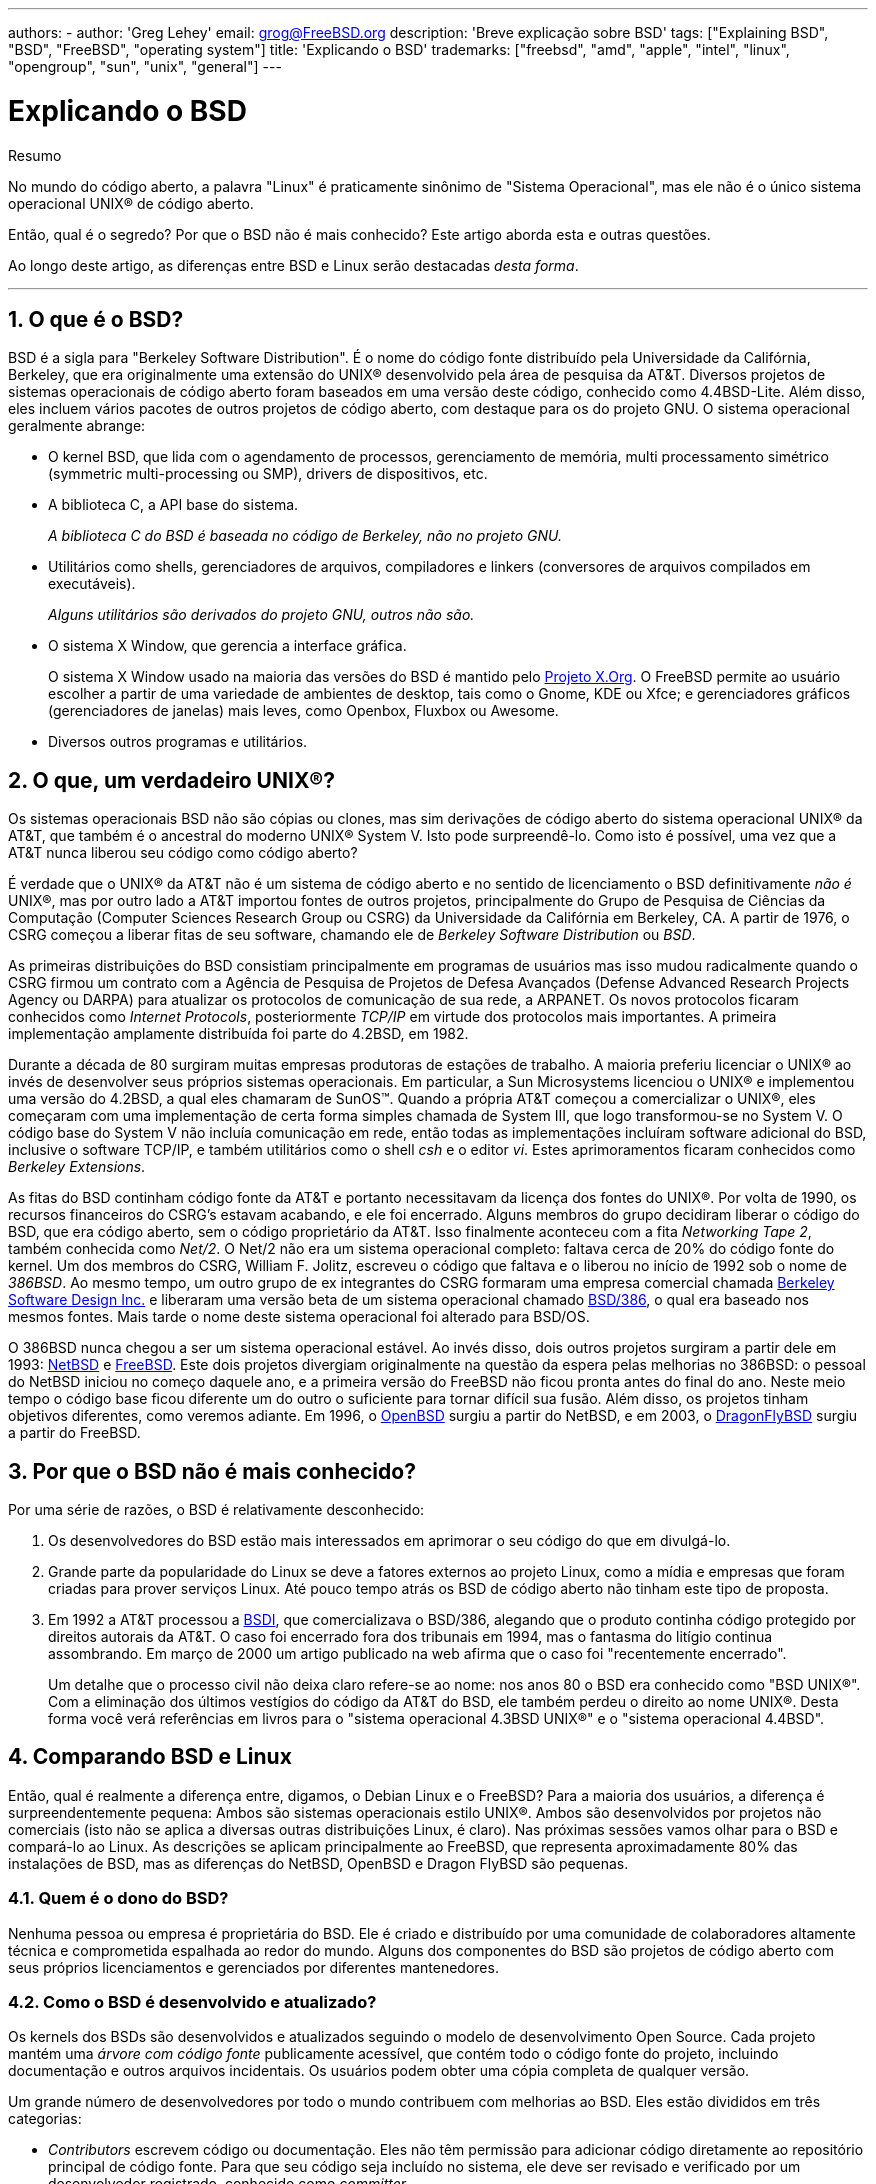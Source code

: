 ---
authors:
  - 
    author: 'Greg Lehey'
    email: grog@FreeBSD.org
description: 'Breve explicação sobre BSD'
tags: ["Explaining BSD", "BSD", "FreeBSD", "operating system"]
title: 'Explicando o BSD'
trademarks: ["freebsd", "amd", "apple", "intel", "linux", "opengroup", "sun", "unix", "general"]
---

= Explicando o BSD
:doctype: article
:toc: macro
:toclevels: 1
:icons: font
:sectnums:
:sectnumlevels: 6
:source-highlighter: rouge
:experimental:
:toc-title: Índice
:part-signifier: Parte
:chapter-signifier: Capítulo
:appendix-caption: Apêndice
:table-caption: Tabela
:figure-caption: Figura
:example-caption: Exemplo

[.abstract-title]
Resumo

No mundo do código aberto, a palavra "Linux" é praticamente sinônimo de "Sistema Operacional", mas ele não é o único sistema operacional UNIX(R) de código aberto.

Então, qual é o segredo? Por que o BSD não é mais conhecido? Este artigo aborda esta e outras questões.

Ao longo deste artigo, as diferenças entre BSD e Linux serão destacadas __desta forma__.

'''

toc::[]

[[what-is-bsd]]
== O que é o BSD?

BSD é a sigla para "Berkeley Software Distribution". É o nome do código fonte distribuído pela Universidade da Califórnia, Berkeley, que era originalmente uma extensão do UNIX(R) desenvolvido pela área de pesquisa da AT&T. Diversos projetos de sistemas operacionais de código aberto foram baseados em uma versão deste código, conhecido como 4.4BSD-Lite. Além disso, eles incluem vários pacotes de outros projetos de código aberto, com destaque para os do projeto GNU. O sistema operacional geralmente abrange:

* O kernel BSD, que lida com o agendamento de processos, gerenciamento de memória, multi processamento simétrico (symmetric multi-processing ou SMP), drivers de dispositivos, etc.
* A biblioteca C, a API base do sistema.
+
__A biblioteca C do BSD é baseada no código de Berkeley, não no projeto GNU.__
* Utilitários como shells, gerenciadores de arquivos, compiladores e linkers (conversores de arquivos compilados em executáveis).
+
__Alguns utilitários são derivados do projeto GNU, outros não são.__
* O sistema X Window, que gerencia a interface gráfica.
+
O sistema X Window usado na maioria das versões do BSD é mantido pelo http://www.X.org/[Projeto X.Org]. O FreeBSD permite ao usuário escolher a partir de uma variedade de ambientes de desktop, tais como o Gnome, KDE ou Xfce; e gerenciadores gráficos (gerenciadores de janelas) mais leves, como Openbox, Fluxbox ou Awesome.
* Diversos outros programas e utilitários.

[[what-a-real-unix]]
== O que, um verdadeiro UNIX(R)?

Os sistemas operacionais BSD não são cópias ou clones, mas sim derivações de código aberto do sistema operacional UNIX(R) da AT&T, que também é o ancestral do moderno UNIX(R) System V. Isto pode surpreendê-lo. Como isto é possível, uma vez que a AT&T nunca liberou seu código como código aberto?

É verdade que o UNIX(R) da AT&T não é um sistema de código aberto e no sentido de licenciamento o BSD definitivamente _não é_ UNIX(R), mas por outro lado a AT&T importou fontes de outros projetos, principalmente do Grupo de Pesquisa de Ciências da Computação (Computer Sciences Research Group ou CSRG) da Universidade da Califórnia em Berkeley, CA. A partir de 1976, o CSRG começou a liberar fitas de seu software, chamando ele de _Berkeley Software Distribution_ ou __BSD__.

As primeiras distribuições do BSD consistiam principalmente em programas de usuários mas isso mudou radicalmente quando o CSRG firmou um contrato com a Agência de Pesquisa de Projetos de Defesa Avançados (Defense Advanced Research Projects Agency ou DARPA) para atualizar os protocolos de comunicação de sua rede, a ARPANET. Os novos protocolos ficaram conhecidos como __Internet Protocols__, posteriormente _TCP/IP_ em virtude dos protocolos mais importantes. A primeira implementação amplamente distribuída foi parte do 4.2BSD, em 1982.

Durante a década de 80 surgiram muitas empresas produtoras de estações de trabalho. A maioria preferiu licenciar o UNIX(R) ao invés de desenvolver seus próprios sistemas operacionais. Em particular, a Sun Microsystems licenciou o UNIX(R) e implementou uma versão do 4.2BSD, a qual eles chamaram de SunOS(TM). Quando a própria AT&T começou a comercializar o UNIX(R), eles começaram com uma implementação de certa forma simples chamada de System III, que logo transformou-se no System V. O código base do System V não incluía comunicação em rede, então todas as implementações incluíram software adicional do BSD, inclusive o software TCP/IP, e também utilitários como o shell _csh_ e o editor __vi__. Estes aprimoramentos ficaram conhecidos como __Berkeley Extensions__.

As fitas do BSD continham código fonte da AT&T e portanto necessitavam da licença dos fontes do UNIX(R). Por volta de 1990, os recursos financeiros do CSRG's estavam acabando, e ele foi encerrado. Alguns membros do grupo decidiram liberar o código do BSD, que era código aberto, sem o código proprietário da AT&T. Isso finalmente aconteceu com a fita __Networking Tape 2__, também conhecida como __Net/2__. O Net/2 não era um sistema operacional completo: faltava cerca de 20% do código fonte do kernel. Um dos membros do CSRG, William F. Jolitz, escreveu o código que faltava e o liberou no início de 1992 sob o nome de __386BSD__. Ao mesmo tempo, um outro grupo de ex integrantes do CSRG formaram uma empresa comercial chamada http://www.bsdi.com/[Berkeley Software Design Inc.] e liberaram uma versão beta de um sistema operacional chamado http://www.bsdi.com/[BSD/386], o qual era baseado nos mesmos fontes. Mais tarde o nome deste sistema operacional foi alterado para BSD/OS.

O 386BSD nunca chegou a ser um sistema operacional estável. Ao invés disso, dois outros projetos surgiram a partir dele em 1993: http://www.NetBSD.org/[NetBSD] e link:www.FreeBSD.org[FreeBSD]. Este dois projetos divergiam originalmente na questão da espera pelas melhorias no 386BSD: o pessoal do NetBSD iniciou no começo daquele ano, e a primeira versão do FreeBSD não ficou pronta antes do final do ano. Neste meio tempo o código base ficou diferente um do outro o suficiente para tornar difícil sua fusão. Além disso, os projetos tinham objetivos diferentes, como veremos adiante. Em 1996, o http://www.OpenBSD.org/[OpenBSD] surgiu a partir do NetBSD, e em 2003, o http://www.dragonflybsd.org/[DragonFlyBSD] surgiu a partir do FreeBSD.

[[why-is-bsd-not-better-known]]
== Por que o BSD não é mais conhecido?

Por uma série de razões, o BSD é relativamente desconhecido:

. Os desenvolvedores do BSD estão mais interessados em aprimorar o seu código do que em divulgá-lo.
. Grande parte da popularidade do Linux se deve a fatores externos ao projeto Linux, como a mídia e empresas que foram criadas para prover serviços Linux. Até pouco tempo atrás os BSD de código aberto não tinham este tipo de proposta.
. Em 1992 a AT&T processou a http://www.bsdi.com/[BSDI], que comercializava o BSD/386, alegando que o produto continha código protegido por direitos autorais da AT&T. O caso foi encerrado fora dos tribunais em 1994, mas o fantasma do litígio continua assombrando. Em março de 2000 um artigo publicado na web afirma que o caso foi "recentemente encerrado".
+
Um detalhe que o processo civil não deixa claro refere-se ao nome: nos anos 80 o BSD era conhecido como "BSD UNIX(R)". Com a eliminação dos últimos vestígios do código da AT&T do BSD, ele também perdeu o direito ao nome UNIX(R). Desta forma você verá referências em livros para o "sistema operacional 4.3BSD UNIX(R)" e o "sistema operacional 4.4BSD".

[[comparing-bsd-and-linux]]
== Comparando BSD e Linux

Então, qual é realmente a diferença entre, digamos, o Debian Linux e o FreeBSD? Para a maioria dos usuários, a diferença é surpreendentemente pequena: Ambos são sistemas operacionais estilo UNIX(R). Ambos são desenvolvidos por projetos não comerciais (isto não se aplica a diversas outras distribuições Linux, é claro). Nas próximas sessões vamos olhar para o BSD e compará-lo ao Linux. As descrições se aplicam principalmente ao FreeBSD, que representa aproximadamente 80% das instalações de BSD, mas as diferenças do NetBSD, OpenBSD e Dragon FlyBSD são pequenas.

=== Quem é o dono do BSD?

Nenhuma pessoa ou empresa é proprietária do BSD. Ele é criado e distribuído por uma comunidade de colaboradores altamente técnica e comprometida espalhada ao redor do mundo. Alguns dos componentes do BSD são projetos de código aberto com seus próprios licenciamentos e gerenciados por diferentes mantenedores.

=== Como o BSD é desenvolvido e atualizado?

Os kernels dos BSDs são desenvolvidos e atualizados seguindo o modelo de desenvolvimento Open Source. Cada projeto mantém uma _árvore com código fonte_ publicamente acessível, que contém todo o código fonte do projeto, incluindo documentação e outros arquivos incidentais. Os usuários podem obter uma cópia completa de qualquer versão.

Um grande número de desenvolvedores por todo o mundo contribuem com melhorias ao BSD. Eles estão divididos em três categorias:

* _Contributors_ escrevem código ou documentação. Eles não têm permissão para adicionar código diretamente ao repositório principal de código fonte. Para que seu código seja incluído no sistema, ele deve ser revisado e verificado por um desenvolvedor registrado, conhecido como __committer__.
* _Committers_ são desenvolvedores com acesso de gravação no repositório principal de código fonte. Para se tornar um committer, um indivíduo deve mostrar habilidade na área em que está ativo.
+
Fica a critério do bom senso individual de cada committer a decisão se eles devem obter ou não um consenso antes de enviar alterações para o repositório de código fonte. Em geral, um committer experiente pode fazer alterações que sejam inquestionavelmente corretas sem obter consenso. Por exemplo, um committer do projeto de documentação pode corrigir erros tipográficos ou gramaticais sem revisão. Por outro lado, espera-se que os desenvolvedores que realizam mudanças complexas ou muito extensas enviem suas alterações para revisão antes de enviá-las para o repositório de código fonte. Em casos extremos, um membro do Core Team com uma função tal como a de arquiteto principal, pode ordenar que as alterações sejam removidas do repositório, num processo conhecido como _backing out_. Todos os committers recebem emails que descrevem cada commit individual, portanto não é possível enviar alterações para o repositório de código fonte em segredo.
* O _Core Team_. O FreeBSD e o NetBSD possuem uma equipe principal (Core team) que gerenciam o projeto. As equipes principais evoluíram ao longo dos projeto e a sua função nem sempre está bem definida. Não é necessário ser um desenvolvedor para ser um membro da equipe principal, embora isto seja normal. As regras para a equipe principal variam de um projeto para o outro, mas no geral elas têm mais voz ativa sobre a direção do projeto do que os demais membros tem.

Esse arranjo difere do Linux de várias maneiras:

. Ninguém controla o conteúdo do sistema. Na prática, essa diferença é superestimada, uma vez que o arquiteto principal pode exigir que o código seja removido ou substituído, e mesmo no projeto Linux, várias pessoas podem fazer alterações.
. Por outro lado, _existe_ um repositório central, um lugar único no qual você pode encontrar todo o código fonte do sistema operacional, incluindo todas as versões mais antigas.
. Os projetos BSDs mantêm todo o "Sistema Operacional", e não apenas o kernel. Essa distinção é apenas marginalmente útil: nem o BSD e nem o Linux são úteis sem aplicativos. Os aplicativos usados no BSD são frequentemente os mesmos aplicativos usados no Linux.
. Como resultado da manutenção formal de um único repositório SVN com o código fonte, o desenvolvimento do BSD é claro e é possível acessar qualquer versão do sistema por número de release ou por data. O SVN também permite atualizações incrementais no sistema: por exemplo, o repositório do FreeBSD é atualizado cerca de 100 vezes por dia. A maioria dessas mudanças é pequena.

=== Releases do BSD

O FreeBSD, o NetBSD e o OpenBSD fornecem o sistema em três diferentes "releases". Como no Linux, os releases recebem um número como 1.4.1 ou 3.5. Além disso, o número da versão tem um sufixo indicando sua finalidade:

. A versão de desenvolvimento do sistema é chamada de _CURRENT_. O FreeBSD atribui um número a CURRENT, por exemplo, FreeBSD 5.0-CURRENT. O NetBSD usa um esquema de nomenclatura ligeiramente diferente e acrescenta um sufixo de uma única letra que indica mudanças nas interfaces internas, por exemplo, o NetBSD 1.4.3G. O OpenBSD não atribui um número ("OpenBSD-current"). Todo novo desenvolvimento no sistema entra neste branch.
. Em intervalos regulares, entre duas e quatro vezes por ano, os projetos lançam uma versão _RELEASE_ do sistema, a qual é disponibilizada por meio de CD-ROMs e por meio de download gratuito em sites FTP, por exemplo, OpenBSD 2.6-RELEASE ou NetBSD 1.4-RELEASE. A versão RELEASE destina-se a usuários finais e é a versão normal do sistema. O NetBSD também fornece _versões de correção_ (Patch Releases) com um terceiro dígito, por exemplo, o NetBSD 1.4.2.
. A medida que os erros são encontrados em uma versão RELEASE, eles são corrigidos e as correções são adicionadas ao repositório SVN. No FreeBSD, a versão resultante é chamada de _STABLE_, enquanto no NetBSD e OpenBSD continua sendo chamada de versão RELEASE. Novos recursos menores também podem ser adicionados a essa branch após um período de teste na branch CURRENT. Patches de segurança e outras correções de bugs importantes também são aplicadas a todas as versões RELEASE suportadas.

_Por outro lado, o Linux mantém duas árvores de código separadas: a versão estável e a versão de desenvolvimento. Versões estáveis têm um número de versão menor par, como por exemplo 2.0, 2.2 ou 2.4. Versões de desenvolvimento têm um número de versão menor ímpar, como por exemplo 2.1, 2.3 ou 2.5. Em cada caso, o número é seguido por um outro número que designa a release exata. Além disso, cada fornecedor adiciona seus próprios programas e utilitários de área de usuário, portanto, o nome da distribuição também é importante. Cada fornecedor de distribuição também atribui números de versão à distribuição, portanto, uma descrição completa seria algo como "TurboLinux 6.0 com kernel 2.2.14 "._

=== Quais versões do BSD estão disponíveis?

Em contraste com as numerosas distribuições do Linux, existem apenas quatro grandes distribuições BSD de código aberto. Cada projeto BSD mantém seu próprio repositório de código fonte e o seu próprio kernel. Porém na prática, parece haver menos divergências do código entre os projetos BSD do que no Linux.

É difícil categorizar os objetivos de cada projeto: as diferenças são muito subjetivas. Basicamente,

* O FreeBSD visa o alto desempenho e a facilidade de uso pelos usuários finais, e é um dos favoritos dos provedores de conteúdo da web. Ele pode ser executado em link:www.FreeBSD.org/platforms/[diversas plataformas] e tem significativamente mais usuários do que os outros projetos.
* O NetBSD visa a máxima portabilidade: "é claro que roda o NetBSD". Ele pode ser executado em diversas plataformas de hardware, de palmtops até grandes servidores, e até mesmo já foi usado em missões espaciais da NASA. É uma escolha particularmente boa para rodar em hardware antigo que não seja Intel(R).
* O OpenBSD visa a segurança e a pureza de código: ele usa uma combinação do conceito de código aberto ao de revisões rigorosas de código para criar um sistema que seja comprovadamente correto, tornando-o a escolha preferida de organizações preocupadas com segurança, tais como bancos, bolsas de valores e departamentos do governo dos EUA. Tal como o NetBSD, ele pode ser executado em várias plataformas.
* O DragonFlyBSD tem como objetivo o alto desempenho e a escalabilidade sob todos os aspectos, desde um sistema de um único nó até um sistema altamente clusterizado. O DragonFlyBSD tem várias metas técnicas de longo prazo, mas o foco está em fornecer uma infraestrutura compatível com SMP que seja fácil de entender, manter e desenvolver.

Também existem dois sistemas operacionais BSD UNIX(R) que não são de código aberto, o BSD/OS e Mac OS(R) X da Apple:

* O BSD/OS foi o mais antigo dos sistemas derivados do 4.4BSD. Não era um sistema de código aberto, embora as licenças do código-fonte estivessem disponíveis a um custo relativamente baixo. Assemelhava-se ao FreeBSD de várias maneiras. Dois anos após a aquisição da BSDi pela Wind River Systems, o BSD/OS não conseguiu sobreviver como um produto independente. O suporte e o código-fonte ainda podem estar disponíveis por parte da Wind River, mas todo desenvolvimento novo está focado no sistema operacional embarcado VxWorks.
* O http://www.apple.com/macosx/server/[Mac OS(R) X] é a versão mais recente do sistema operacional para os equipamentos Mac(R) da Apple(R). O núcleo BSD deste sistema operacional, http://developer.apple.com/darwin/[Darwin], está disponível como um sistema operacional de código aberto totalmente funcional para computadores x86 e PPC. No entanto, o sistema gráfico Aqua/Quartz e muitos outros aspectos proprietários do Mac OS(R) X continuam fechados. Vários desenvolvedores do Darwin também são committers do FreeBSD, e vice-versa.

=== Como a licença BSD difere da licença GNU Publica?

O Linux está disponível sob a http://www.fsf.org/copyleft/gpl.html[Licença Pública Geral GNU] (GPL), que é projetada para eliminar o software de código fechado. Em particular, qualquer trabalho derivado de um produto lançado sob a GPL também deve ser fornecido com o código fonte, se solicitado. Por outro lado, a http://www.opensource.org/licenses/bsd-license.html[licença BSD] é menos restritiva: é permitida a distribuição somente dos binários. O que é particularmente atraente para aplicativos embarcados.

=== O que mais eu deveria saber?

Como menos aplicativos estão disponíveis para o BSD do que para o Linux, os desenvolvedores do BSD criaram um pacote de compatibilidade com o Linux, o qual permite que os programas Linux sejam executados sob o BSD. O pacote inclui tanto as modificações do kernel, necessárias para executar corretamente as chamadas do sistema Linux e quanto os arquivos de compatibilidade do Linux, como a biblioteca C. Não há diferença perceptível na velocidade de execução entre um aplicativo Linux em execução em uma máquina Linux nativa e um aplicativo Linux em execução em uma máquina BSD, contanto que ambas tenham o mesmo hardware.

A natureza do BSD de ser um sistema em que tudo é provido por "um único fornecedor" significa que as atualizações são muito mais fáceis de se lidar do que frequentemente ocorre no caso no Linux. O BSD lida com as atualizações das versões das bibliotecas fornecendo módulos de compatibilidade para as versões anteriores, portanto, é possível executar binários bastante antigos sem problemas.

=== Qual devo usar, BSD ou Linux?

O que tudo isso significa na prática? Quem deve usar o BSD, quem deve usar o Linux?

Esta é uma pergunta muito difícil de responder. Aqui estão algumas diretrizes:

* "Se não está quebrado, não conserte": Se você já usa um sistema operacional de código aberto e está feliz com ele, provavelmente não existe nenhuma razão para mudar.
* Os sistemas BSD, em particular o FreeBSD, podem ter um desempenho notavelmente superior ao Linux. Mas isto não é uma verdade absoluta. Em muitos casos, há pouca ou nenhuma diferença no desempenho. E em alguns casos, o Linux pode ter um desempenho melhor que o FreeBSD.
* Em geral, os sistemas BSD têm a reputação de oferecer uma melhor confiabilidade, principalmente como resultado de ter uma base de código mais madura.
* Os projetos BSD têm uma reputação melhor pela qualidade e completude da sua documentação. Os vários projetos de documentação visam fornecer uma documentação que é atualizada constantemente, disponibilizada em muitos idiomas, e que cobre todos os aspectos do sistema.
* A licença BSD pode ser mais atraente que a GPL.
* O BSD pode executar a maioria dos binários do Linux, já o Linux por sua vez não pode executar binários do BSD. Muitas implementações do BSD também podem executar binários de outros sistemas semelhantes ao UNIX(R). Como resultado, pode ser mais fácil migrar de outros sistemas para o BSD do que seria migrar para o Linux.

=== Quem fornece suporte, serviços e treinamento para o BSD?

A BSDi / http://www.freebsdmall.com[FreeBSD Mall, Inc.] fornece contratos de suporte para o FreeBSD já há quase uma década.

Além disso, o website de cada um dos projetos possui uma lista de consultores disponíveis para contratação: link:www.FreeBSD.org/commercial/consult_bycat/[FreeBSD], http://www.netbsd.org/gallery/consultants.html[NetBSD], e http://www.openbsd.org/support.html[OpenBSD].
